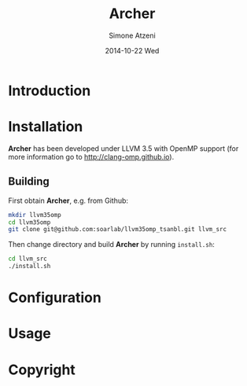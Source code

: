 #+TITLE:     Archer
#+AUTHOR:    Simone Atzeni
#+EMAIL:     simone@cs.utah.edu
#+DATE:      2014-10-22 Wed
#+DESCRIPTION:
#+KEYWORDS:
#+LANGUAGE:  en
#+OPTIONS:   H:3 num:t toc:t \n:nil @:t ::t |:t ^:t -:t f:t *:t <:t
#+OPTIONS:   TeX:t LaTeX:t skip:nil d:nil todo:t pri:nil tags:not-in-toc

#+EXPORT_SELECT_TAGS: export
#+EXPORT_EXCLUDE_TAGS: noexport
#+LINK_UP:   
#+LINK_HOME: 
#+XSLT:

* Introduction

* Installation
*Archer* has been developed under LLVM 3.5 with OpenMP support (for
more information go to http://clang-omp.github.io).

** Building
First obtain *Archer*, e.g. from Github:

#+BEGIN_SRC sh :exports code
  mkdir llvm35omp
  cd llvm35omp
  git clone git@github.com:soarlab/llvm35omp_tsanbl.git llvm_src
#+END_SRC

Then change directory and build *Archer* by running =install.sh=:

#+BEGIN_SRC sh :exports code
  cd llvm_src
  ./install.sh
#+END_SRC

* Configuration

* Usage

* Copyright
